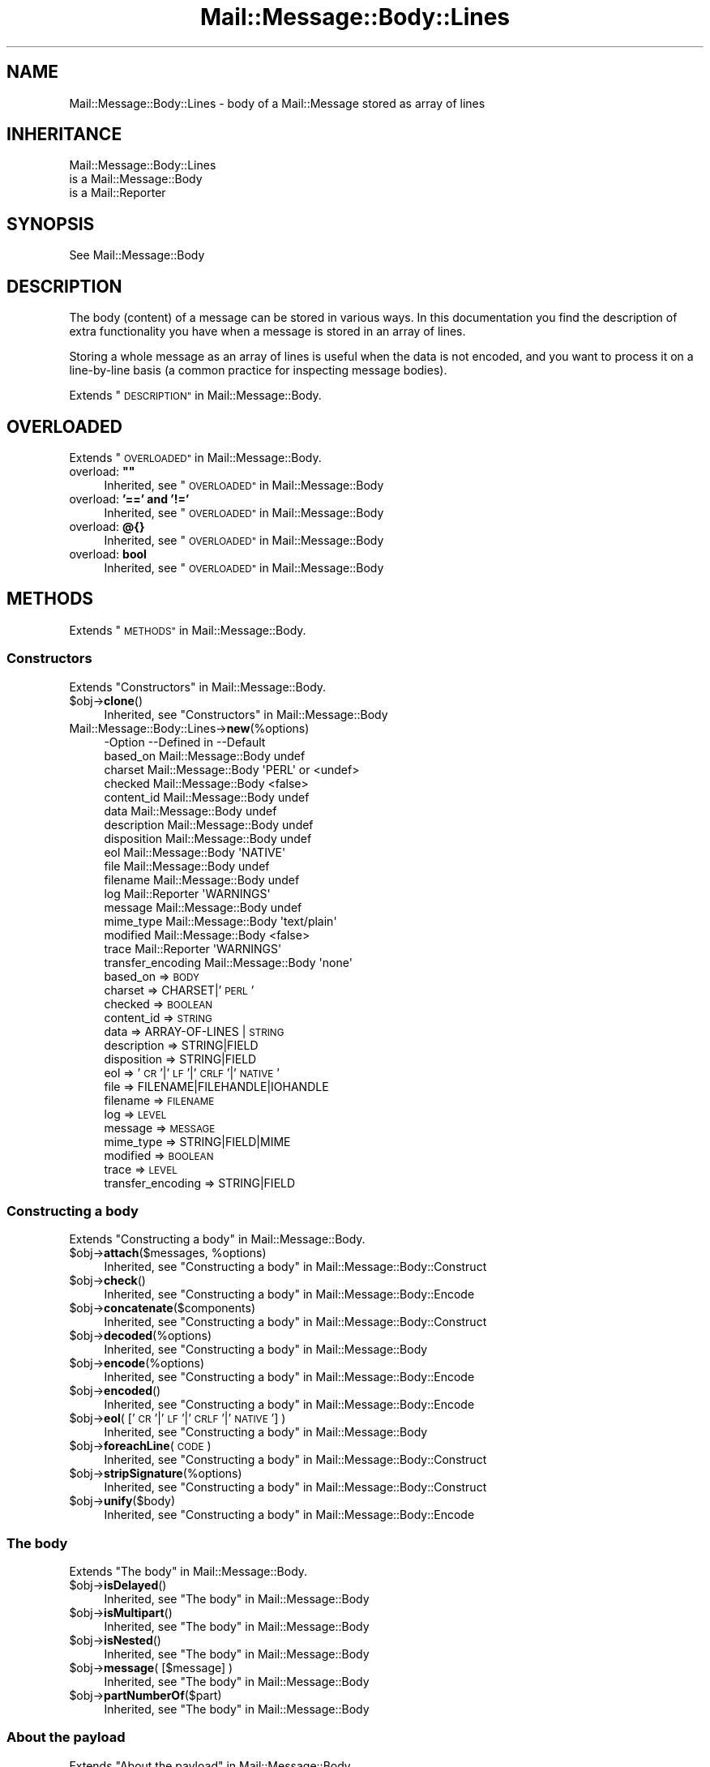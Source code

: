 .\" Automatically generated by Pod::Man 4.14 (Pod::Simple 3.40)
.\"
.\" Standard preamble:
.\" ========================================================================
.de Sp \" Vertical space (when we can't use .PP)
.if t .sp .5v
.if n .sp
..
.de Vb \" Begin verbatim text
.ft CW
.nf
.ne \\$1
..
.de Ve \" End verbatim text
.ft R
.fi
..
.\" Set up some character translations and predefined strings.  \*(-- will
.\" give an unbreakable dash, \*(PI will give pi, \*(L" will give a left
.\" double quote, and \*(R" will give a right double quote.  \*(C+ will
.\" give a nicer C++.  Capital omega is used to do unbreakable dashes and
.\" therefore won't be available.  \*(C` and \*(C' expand to `' in nroff,
.\" nothing in troff, for use with C<>.
.tr \(*W-
.ds C+ C\v'-.1v'\h'-1p'\s-2+\h'-1p'+\s0\v'.1v'\h'-1p'
.ie n \{\
.    ds -- \(*W-
.    ds PI pi
.    if (\n(.H=4u)&(1m=24u) .ds -- \(*W\h'-12u'\(*W\h'-12u'-\" diablo 10 pitch
.    if (\n(.H=4u)&(1m=20u) .ds -- \(*W\h'-12u'\(*W\h'-8u'-\"  diablo 12 pitch
.    ds L" ""
.    ds R" ""
.    ds C` ""
.    ds C' ""
'br\}
.el\{\
.    ds -- \|\(em\|
.    ds PI \(*p
.    ds L" ``
.    ds R" ''
.    ds C`
.    ds C'
'br\}
.\"
.\" Escape single quotes in literal strings from groff's Unicode transform.
.ie \n(.g .ds Aq \(aq
.el       .ds Aq '
.\"
.\" If the F register is >0, we'll generate index entries on stderr for
.\" titles (.TH), headers (.SH), subsections (.SS), items (.Ip), and index
.\" entries marked with X<> in POD.  Of course, you'll have to process the
.\" output yourself in some meaningful fashion.
.\"
.\" Avoid warning from groff about undefined register 'F'.
.de IX
..
.nr rF 0
.if \n(.g .if rF .nr rF 1
.if (\n(rF:(\n(.g==0)) \{\
.    if \nF \{\
.        de IX
.        tm Index:\\$1\t\\n%\t"\\$2"
..
.        if !\nF==2 \{\
.            nr % 0
.            nr F 2
.        \}
.    \}
.\}
.rr rF
.\" ========================================================================
.\"
.IX Title "Mail::Message::Body::Lines 3"
.TH Mail::Message::Body::Lines 3 "2020-02-07" "perl v5.32.0" "User Contributed Perl Documentation"
.\" For nroff, turn off justification.  Always turn off hyphenation; it makes
.\" way too many mistakes in technical documents.
.if n .ad l
.nh
.SH "NAME"
Mail::Message::Body::Lines \- body of a Mail::Message stored as array of lines
.SH "INHERITANCE"
.IX Header "INHERITANCE"
.Vb 3
\& Mail::Message::Body::Lines
\&   is a Mail::Message::Body
\&   is a Mail::Reporter
.Ve
.SH "SYNOPSIS"
.IX Header "SYNOPSIS"
.Vb 1
\& See Mail::Message::Body
.Ve
.SH "DESCRIPTION"
.IX Header "DESCRIPTION"
The body (content) of a message can be stored in various ways.  In this
documentation you find the description of extra functionality you have
when a message is stored in an array of lines.
.PP
Storing a whole message as an array of lines is useful when the data is not
encoded, and you want to process it on a line-by-line basis (a common practice
for inspecting message bodies).
.PP
Extends \*(L"\s-1DESCRIPTION\*(R"\s0 in Mail::Message::Body.
.SH "OVERLOADED"
.IX Header "OVERLOADED"
Extends \*(L"\s-1OVERLOADED\*(R"\s0 in Mail::Message::Body.
.ie n .IP "overload: \fB""""\fR" 4
.el .IP "overload: \fB``''\fR" 4
.IX Item "overload: """""
Inherited, see \*(L"\s-1OVERLOADED\*(R"\s0 in Mail::Message::Body
.IP "overload: \fB'==' and '!='\fR" 4
.IX Item "overload: '==' and '!='"
Inherited, see \*(L"\s-1OVERLOADED\*(R"\s0 in Mail::Message::Body
.IP "overload: \fB@{}\fR" 4
.IX Item "overload: @{}"
Inherited, see \*(L"\s-1OVERLOADED\*(R"\s0 in Mail::Message::Body
.IP "overload: \fBbool\fR" 4
.IX Item "overload: bool"
Inherited, see \*(L"\s-1OVERLOADED\*(R"\s0 in Mail::Message::Body
.SH "METHODS"
.IX Header "METHODS"
Extends \*(L"\s-1METHODS\*(R"\s0 in Mail::Message::Body.
.SS "Constructors"
.IX Subsection "Constructors"
Extends \*(L"Constructors\*(R" in Mail::Message::Body.
.ie n .IP "$obj\->\fBclone\fR()" 4
.el .IP "\f(CW$obj\fR\->\fBclone\fR()" 4
.IX Item "$obj->clone()"
Inherited, see \*(L"Constructors\*(R" in Mail::Message::Body
.IP "Mail::Message::Body::Lines\->\fBnew\fR(%options)" 4
.IX Item "Mail::Message::Body::Lines->new(%options)"
.Vb 10
\& \-Option           \-\-Defined in         \-\-Default
\&  based_on           Mail::Message::Body  undef
\&  charset            Mail::Message::Body  \*(AqPERL\*(Aq or <undef>
\&  checked            Mail::Message::Body  <false>
\&  content_id         Mail::Message::Body  undef
\&  data               Mail::Message::Body  undef
\&  description        Mail::Message::Body  undef
\&  disposition        Mail::Message::Body  undef
\&  eol                Mail::Message::Body  \*(AqNATIVE\*(Aq
\&  file               Mail::Message::Body  undef
\&  filename           Mail::Message::Body  undef
\&  log                Mail::Reporter       \*(AqWARNINGS\*(Aq
\&  message            Mail::Message::Body  undef
\&  mime_type          Mail::Message::Body  \*(Aqtext/plain\*(Aq
\&  modified           Mail::Message::Body  <false>
\&  trace              Mail::Reporter       \*(AqWARNINGS\*(Aq
\&  transfer_encoding  Mail::Message::Body  \*(Aqnone\*(Aq
.Ve
.RS 4
.IP "based_on => \s-1BODY\s0" 2
.IX Item "based_on => BODY"
.PD 0
.IP "charset => CHARSET|'\s-1PERL\s0'" 2
.IX Item "charset => CHARSET|'PERL'"
.IP "checked => \s-1BOOLEAN\s0" 2
.IX Item "checked => BOOLEAN"
.IP "content_id => \s-1STRING\s0" 2
.IX Item "content_id => STRING"
.IP "data => ARRAY-OF-LINES | \s-1STRING\s0" 2
.IX Item "data => ARRAY-OF-LINES | STRING"
.IP "description => STRING|FIELD" 2
.IX Item "description => STRING|FIELD"
.IP "disposition => STRING|FIELD" 2
.IX Item "disposition => STRING|FIELD"
.IP "eol => '\s-1CR\s0'|'\s-1LF\s0'|'\s-1CRLF\s0'|'\s-1NATIVE\s0'" 2
.IX Item "eol => 'CR'|'LF'|'CRLF'|'NATIVE'"
.IP "file => FILENAME|FILEHANDLE|IOHANDLE" 2
.IX Item "file => FILENAME|FILEHANDLE|IOHANDLE"
.IP "filename => \s-1FILENAME\s0" 2
.IX Item "filename => FILENAME"
.IP "log => \s-1LEVEL\s0" 2
.IX Item "log => LEVEL"
.IP "message => \s-1MESSAGE\s0" 2
.IX Item "message => MESSAGE"
.IP "mime_type => STRING|FIELD|MIME" 2
.IX Item "mime_type => STRING|FIELD|MIME"
.IP "modified => \s-1BOOLEAN\s0" 2
.IX Item "modified => BOOLEAN"
.IP "trace => \s-1LEVEL\s0" 2
.IX Item "trace => LEVEL"
.IP "transfer_encoding => STRING|FIELD" 2
.IX Item "transfer_encoding => STRING|FIELD"
.RE
.RS 4
.RE
.PD
.SS "Constructing a body"
.IX Subsection "Constructing a body"
Extends \*(L"Constructing a body\*(R" in Mail::Message::Body.
.ie n .IP "$obj\->\fBattach\fR($messages, %options)" 4
.el .IP "\f(CW$obj\fR\->\fBattach\fR($messages, \f(CW%options\fR)" 4
.IX Item "$obj->attach($messages, %options)"
Inherited, see \*(L"Constructing a body\*(R" in Mail::Message::Body::Construct
.ie n .IP "$obj\->\fBcheck\fR()" 4
.el .IP "\f(CW$obj\fR\->\fBcheck\fR()" 4
.IX Item "$obj->check()"
Inherited, see \*(L"Constructing a body\*(R" in Mail::Message::Body::Encode
.ie n .IP "$obj\->\fBconcatenate\fR($components)" 4
.el .IP "\f(CW$obj\fR\->\fBconcatenate\fR($components)" 4
.IX Item "$obj->concatenate($components)"
Inherited, see \*(L"Constructing a body\*(R" in Mail::Message::Body::Construct
.ie n .IP "$obj\->\fBdecoded\fR(%options)" 4
.el .IP "\f(CW$obj\fR\->\fBdecoded\fR(%options)" 4
.IX Item "$obj->decoded(%options)"
Inherited, see \*(L"Constructing a body\*(R" in Mail::Message::Body
.ie n .IP "$obj\->\fBencode\fR(%options)" 4
.el .IP "\f(CW$obj\fR\->\fBencode\fR(%options)" 4
.IX Item "$obj->encode(%options)"
Inherited, see \*(L"Constructing a body\*(R" in Mail::Message::Body::Encode
.ie n .IP "$obj\->\fBencoded\fR()" 4
.el .IP "\f(CW$obj\fR\->\fBencoded\fR()" 4
.IX Item "$obj->encoded()"
Inherited, see \*(L"Constructing a body\*(R" in Mail::Message::Body::Encode
.ie n .IP "$obj\->\fBeol\fR( ['\s-1CR\s0'|'\s-1LF\s0'|'\s-1CRLF\s0'|'\s-1NATIVE\s0'] )" 4
.el .IP "\f(CW$obj\fR\->\fBeol\fR( ['\s-1CR\s0'|'\s-1LF\s0'|'\s-1CRLF\s0'|'\s-1NATIVE\s0'] )" 4
.IX Item "$obj->eol( ['CR'|'LF'|'CRLF'|'NATIVE'] )"
Inherited, see \*(L"Constructing a body\*(R" in Mail::Message::Body
.ie n .IP "$obj\->\fBforeachLine\fR(\s-1CODE\s0)" 4
.el .IP "\f(CW$obj\fR\->\fBforeachLine\fR(\s-1CODE\s0)" 4
.IX Item "$obj->foreachLine(CODE)"
Inherited, see \*(L"Constructing a body\*(R" in Mail::Message::Body::Construct
.ie n .IP "$obj\->\fBstripSignature\fR(%options)" 4
.el .IP "\f(CW$obj\fR\->\fBstripSignature\fR(%options)" 4
.IX Item "$obj->stripSignature(%options)"
Inherited, see \*(L"Constructing a body\*(R" in Mail::Message::Body::Construct
.ie n .IP "$obj\->\fBunify\fR($body)" 4
.el .IP "\f(CW$obj\fR\->\fBunify\fR($body)" 4
.IX Item "$obj->unify($body)"
Inherited, see \*(L"Constructing a body\*(R" in Mail::Message::Body::Encode
.SS "The body"
.IX Subsection "The body"
Extends \*(L"The body\*(R" in Mail::Message::Body.
.ie n .IP "$obj\->\fBisDelayed\fR()" 4
.el .IP "\f(CW$obj\fR\->\fBisDelayed\fR()" 4
.IX Item "$obj->isDelayed()"
Inherited, see \*(L"The body\*(R" in Mail::Message::Body
.ie n .IP "$obj\->\fBisMultipart\fR()" 4
.el .IP "\f(CW$obj\fR\->\fBisMultipart\fR()" 4
.IX Item "$obj->isMultipart()"
Inherited, see \*(L"The body\*(R" in Mail::Message::Body
.ie n .IP "$obj\->\fBisNested\fR()" 4
.el .IP "\f(CW$obj\fR\->\fBisNested\fR()" 4
.IX Item "$obj->isNested()"
Inherited, see \*(L"The body\*(R" in Mail::Message::Body
.ie n .IP "$obj\->\fBmessage\fR( [$message] )" 4
.el .IP "\f(CW$obj\fR\->\fBmessage\fR( [$message] )" 4
.IX Item "$obj->message( [$message] )"
Inherited, see \*(L"The body\*(R" in Mail::Message::Body
.ie n .IP "$obj\->\fBpartNumberOf\fR($part)" 4
.el .IP "\f(CW$obj\fR\->\fBpartNumberOf\fR($part)" 4
.IX Item "$obj->partNumberOf($part)"
Inherited, see \*(L"The body\*(R" in Mail::Message::Body
.SS "About the payload"
.IX Subsection "About the payload"
Extends \*(L"About the payload\*(R" in Mail::Message::Body.
.ie n .IP "$obj\->\fBcharset\fR()" 4
.el .IP "\f(CW$obj\fR\->\fBcharset\fR()" 4
.IX Item "$obj->charset()"
Inherited, see \*(L"About the payload\*(R" in Mail::Message::Body
.ie n .IP "$obj\->\fBchecked\fR( [\s-1BOOLEAN\s0] )" 4
.el .IP "\f(CW$obj\fR\->\fBchecked\fR( [\s-1BOOLEAN\s0] )" 4
.IX Item "$obj->checked( [BOOLEAN] )"
Inherited, see \*(L"About the payload\*(R" in Mail::Message::Body
.ie n .IP "$obj\->\fBcontentId\fR( [STRING|$field] )" 4
.el .IP "\f(CW$obj\fR\->\fBcontentId\fR( [STRING|$field] )" 4
.IX Item "$obj->contentId( [STRING|$field] )"
Inherited, see \*(L"About the payload\*(R" in Mail::Message::Body
.ie n .IP "$obj\->\fBdescription\fR( [STRING|$field] )" 4
.el .IP "\f(CW$obj\fR\->\fBdescription\fR( [STRING|$field] )" 4
.IX Item "$obj->description( [STRING|$field] )"
Inherited, see \*(L"About the payload\*(R" in Mail::Message::Body
.ie n .IP "$obj\->\fBdisposition\fR( [STRING|$field] )" 4
.el .IP "\f(CW$obj\fR\->\fBdisposition\fR( [STRING|$field] )" 4
.IX Item "$obj->disposition( [STRING|$field] )"
Inherited, see \*(L"About the payload\*(R" in Mail::Message::Body
.ie n .IP "$obj\->\fBdispositionFilename\fR( [$directory] )" 4
.el .IP "\f(CW$obj\fR\->\fBdispositionFilename\fR( [$directory] )" 4
.IX Item "$obj->dispositionFilename( [$directory] )"
Inherited, see \*(L"About the payload\*(R" in Mail::Message::Body::Encode
.ie n .IP "$obj\->\fBisBinary\fR()" 4
.el .IP "\f(CW$obj\fR\->\fBisBinary\fR()" 4
.IX Item "$obj->isBinary()"
Inherited, see \*(L"About the payload\*(R" in Mail::Message::Body::Encode
.ie n .IP "$obj\->\fBisText\fR()" 4
.el .IP "\f(CW$obj\fR\->\fBisText\fR()" 4
.IX Item "$obj->isText()"
Inherited, see \*(L"About the payload\*(R" in Mail::Message::Body::Encode
.ie n .IP "$obj\->\fBmimeType\fR()" 4
.el .IP "\f(CW$obj\fR\->\fBmimeType\fR()" 4
.IX Item "$obj->mimeType()"
Inherited, see \*(L"About the payload\*(R" in Mail::Message::Body
.ie n .IP "$obj\->\fBnrLines\fR()" 4
.el .IP "\f(CW$obj\fR\->\fBnrLines\fR()" 4
.IX Item "$obj->nrLines()"
Inherited, see \*(L"About the payload\*(R" in Mail::Message::Body
.ie n .IP "$obj\->\fBsize\fR()" 4
.el .IP "\f(CW$obj\fR\->\fBsize\fR()" 4
.IX Item "$obj->size()"
Inherited, see \*(L"About the payload\*(R" in Mail::Message::Body
.ie n .IP "$obj\->\fBtransferEncoding\fR( [STRING|$field] )" 4
.el .IP "\f(CW$obj\fR\->\fBtransferEncoding\fR( [STRING|$field] )" 4
.IX Item "$obj->transferEncoding( [STRING|$field] )"
Inherited, see \*(L"About the payload\*(R" in Mail::Message::Body
.ie n .IP "$obj\->\fBtype\fR( [STRING|$field] )" 4
.el .IP "\f(CW$obj\fR\->\fBtype\fR( [STRING|$field] )" 4
.IX Item "$obj->type( [STRING|$field] )"
Inherited, see \*(L"About the payload\*(R" in Mail::Message::Body
.SS "Access to the payload"
.IX Subsection "Access to the payload"
Extends \*(L"Access to the payload\*(R" in Mail::Message::Body.
.ie n .IP "$obj\->\fBendsOnNewline\fR()" 4
.el .IP "\f(CW$obj\fR\->\fBendsOnNewline\fR()" 4
.IX Item "$obj->endsOnNewline()"
Inherited, see \*(L"Access to the payload\*(R" in Mail::Message::Body
.ie n .IP "$obj\->\fBfile\fR()" 4
.el .IP "\f(CW$obj\fR\->\fBfile\fR()" 4
.IX Item "$obj->file()"
Inherited, see \*(L"Access to the payload\*(R" in Mail::Message::Body
.ie n .IP "$obj\->\fBlines\fR()" 4
.el .IP "\f(CW$obj\fR\->\fBlines\fR()" 4
.IX Item "$obj->lines()"
Inherited, see \*(L"Access to the payload\*(R" in Mail::Message::Body
.ie n .IP "$obj\->\fBprint\fR( [$fh] )" 4
.el .IP "\f(CW$obj\fR\->\fBprint\fR( [$fh] )" 4
.IX Item "$obj->print( [$fh] )"
Inherited, see \*(L"Access to the payload\*(R" in Mail::Message::Body
.ie n .IP "$obj\->\fBprintEscapedFrom\fR($fh)" 4
.el .IP "\f(CW$obj\fR\->\fBprintEscapedFrom\fR($fh)" 4
.IX Item "$obj->printEscapedFrom($fh)"
Inherited, see \*(L"Access to the payload\*(R" in Mail::Message::Body
.ie n .IP "$obj\->\fBstring\fR()" 4
.el .IP "\f(CW$obj\fR\->\fBstring\fR()" 4
.IX Item "$obj->string()"
Inherited, see \*(L"Access to the payload\*(R" in Mail::Message::Body
.ie n .IP "$obj\->\fBstripTrailingNewline\fR()" 4
.el .IP "\f(CW$obj\fR\->\fBstripTrailingNewline\fR()" 4
.IX Item "$obj->stripTrailingNewline()"
Inherited, see \*(L"Access to the payload\*(R" in Mail::Message::Body
.ie n .IP "$obj\->\fBwrite\fR(%options)" 4
.el .IP "\f(CW$obj\fR\->\fBwrite\fR(%options)" 4
.IX Item "$obj->write(%options)"
Inherited, see \*(L"Access to the payload\*(R" in Mail::Message::Body
.SS "Internals"
.IX Subsection "Internals"
Extends \*(L"Internals\*(R" in Mail::Message::Body.
.ie n .IP "$obj\->\fBaddTransferEncHandler\fR( $name, <$class|$object> )" 4
.el .IP "\f(CW$obj\fR\->\fBaddTransferEncHandler\fR( \f(CW$name\fR, <$class|$object> )" 4
.IX Item "$obj->addTransferEncHandler( $name, <$class|$object> )"
.PD 0
.ie n .IP "Mail::Message::Body::Lines\->\fBaddTransferEncHandler\fR( $name, <$class|$object> )" 4
.el .IP "Mail::Message::Body::Lines\->\fBaddTransferEncHandler\fR( \f(CW$name\fR, <$class|$object> )" 4
.IX Item "Mail::Message::Body::Lines->addTransferEncHandler( $name, <$class|$object> )"
.PD
Inherited, see \*(L"Internals\*(R" in Mail::Message::Body::Encode
.ie n .IP "$obj\->\fBcontentInfoFrom\fR($head)" 4
.el .IP "\f(CW$obj\fR\->\fBcontentInfoFrom\fR($head)" 4
.IX Item "$obj->contentInfoFrom($head)"
Inherited, see \*(L"Internals\*(R" in Mail::Message::Body
.ie n .IP "$obj\->\fBcontentInfoTo\fR($head)" 4
.el .IP "\f(CW$obj\fR\->\fBcontentInfoTo\fR($head)" 4
.IX Item "$obj->contentInfoTo($head)"
Inherited, see \*(L"Internals\*(R" in Mail::Message::Body
.ie n .IP "$obj\->\fBfileLocation\fR( [$begin, $end] )" 4
.el .IP "\f(CW$obj\fR\->\fBfileLocation\fR( [$begin, \f(CW$end\fR] )" 4
.IX Item "$obj->fileLocation( [$begin, $end] )"
Inherited, see \*(L"Internals\*(R" in Mail::Message::Body
.ie n .IP "$obj\->\fBgetTransferEncHandler\fR($type)" 4
.el .IP "\f(CW$obj\fR\->\fBgetTransferEncHandler\fR($type)" 4
.IX Item "$obj->getTransferEncHandler($type)"
Inherited, see \*(L"Internals\*(R" in Mail::Message::Body::Encode
.ie n .IP "$obj\->\fBisModified\fR()" 4
.el .IP "\f(CW$obj\fR\->\fBisModified\fR()" 4
.IX Item "$obj->isModified()"
Inherited, see \*(L"Internals\*(R" in Mail::Message::Body
.ie n .IP "$obj\->\fBload\fR()" 4
.el .IP "\f(CW$obj\fR\->\fBload\fR()" 4
.IX Item "$obj->load()"
Inherited, see \*(L"Internals\*(R" in Mail::Message::Body
.ie n .IP "$obj\->\fBmodified\fR( [\s-1BOOLEAN\s0] )" 4
.el .IP "\f(CW$obj\fR\->\fBmodified\fR( [\s-1BOOLEAN\s0] )" 4
.IX Item "$obj->modified( [BOOLEAN] )"
Inherited, see \*(L"Internals\*(R" in Mail::Message::Body
.ie n .IP "$obj\->\fBmoveLocation\fR( [$distance] )" 4
.el .IP "\f(CW$obj\fR\->\fBmoveLocation\fR( [$distance] )" 4
.IX Item "$obj->moveLocation( [$distance] )"
Inherited, see \*(L"Internals\*(R" in Mail::Message::Body
.ie n .IP "$obj\->\fBread\fR( $parser, $head, $bodytype, [$chars, [$lines]] )" 4
.el .IP "\f(CW$obj\fR\->\fBread\fR( \f(CW$parser\fR, \f(CW$head\fR, \f(CW$bodytype\fR, [$chars, [$lines]] )" 4
.IX Item "$obj->read( $parser, $head, $bodytype, [$chars, [$lines]] )"
Inherited, see \*(L"Internals\*(R" in Mail::Message::Body
.SS "Error handling"
.IX Subsection "Error handling"
Extends \*(L"Error handling\*(R" in Mail::Message::Body.
.ie n .IP "$obj\->\fB\s-1AUTOLOAD\s0\fR()" 4
.el .IP "\f(CW$obj\fR\->\fB\s-1AUTOLOAD\s0\fR()" 4
.IX Item "$obj->AUTOLOAD()"
Inherited, see \*(L"Error handling\*(R" in Mail::Message::Body
.ie n .IP "$obj\->\fBaddReport\fR($object)" 4
.el .IP "\f(CW$obj\fR\->\fBaddReport\fR($object)" 4
.IX Item "$obj->addReport($object)"
Inherited, see \*(L"Error handling\*(R" in Mail::Reporter
.ie n .IP "$obj\->\fBdefaultTrace\fR( [$level]|[$loglevel, $tracelevel]|[$level, $callback] )" 4
.el .IP "\f(CW$obj\fR\->\fBdefaultTrace\fR( [$level]|[$loglevel, \f(CW$tracelevel\fR]|[$level, \f(CW$callback\fR] )" 4
.IX Item "$obj->defaultTrace( [$level]|[$loglevel, $tracelevel]|[$level, $callback] )"
.PD 0
.ie n .IP "Mail::Message::Body::Lines\->\fBdefaultTrace\fR( [$level]|[$loglevel, $tracelevel]|[$level, $callback] )" 4
.el .IP "Mail::Message::Body::Lines\->\fBdefaultTrace\fR( [$level]|[$loglevel, \f(CW$tracelevel\fR]|[$level, \f(CW$callback\fR] )" 4
.IX Item "Mail::Message::Body::Lines->defaultTrace( [$level]|[$loglevel, $tracelevel]|[$level, $callback] )"
.PD
Inherited, see \*(L"Error handling\*(R" in Mail::Reporter
.ie n .IP "$obj\->\fBerrors\fR()" 4
.el .IP "\f(CW$obj\fR\->\fBerrors\fR()" 4
.IX Item "$obj->errors()"
Inherited, see \*(L"Error handling\*(R" in Mail::Reporter
.ie n .IP "$obj\->\fBlog\fR( [$level, [$strings]] )" 4
.el .IP "\f(CW$obj\fR\->\fBlog\fR( [$level, [$strings]] )" 4
.IX Item "$obj->log( [$level, [$strings]] )"
.PD 0
.IP "Mail::Message::Body::Lines\->\fBlog\fR( [$level, [$strings]] )" 4
.IX Item "Mail::Message::Body::Lines->log( [$level, [$strings]] )"
.PD
Inherited, see \*(L"Error handling\*(R" in Mail::Reporter
.ie n .IP "$obj\->\fBlogPriority\fR($level)" 4
.el .IP "\f(CW$obj\fR\->\fBlogPriority\fR($level)" 4
.IX Item "$obj->logPriority($level)"
.PD 0
.IP "Mail::Message::Body::Lines\->\fBlogPriority\fR($level)" 4
.IX Item "Mail::Message::Body::Lines->logPriority($level)"
.PD
Inherited, see \*(L"Error handling\*(R" in Mail::Reporter
.ie n .IP "$obj\->\fBlogSettings\fR()" 4
.el .IP "\f(CW$obj\fR\->\fBlogSettings\fR()" 4
.IX Item "$obj->logSettings()"
Inherited, see \*(L"Error handling\*(R" in Mail::Reporter
.ie n .IP "$obj\->\fBnotImplemented\fR()" 4
.el .IP "\f(CW$obj\fR\->\fBnotImplemented\fR()" 4
.IX Item "$obj->notImplemented()"
Inherited, see \*(L"Error handling\*(R" in Mail::Reporter
.ie n .IP "$obj\->\fBreport\fR( [$level] )" 4
.el .IP "\f(CW$obj\fR\->\fBreport\fR( [$level] )" 4
.IX Item "$obj->report( [$level] )"
Inherited, see \*(L"Error handling\*(R" in Mail::Reporter
.ie n .IP "$obj\->\fBreportAll\fR( [$level] )" 4
.el .IP "\f(CW$obj\fR\->\fBreportAll\fR( [$level] )" 4
.IX Item "$obj->reportAll( [$level] )"
Inherited, see \*(L"Error handling\*(R" in Mail::Reporter
.ie n .IP "$obj\->\fBtrace\fR( [$level] )" 4
.el .IP "\f(CW$obj\fR\->\fBtrace\fR( [$level] )" 4
.IX Item "$obj->trace( [$level] )"
Inherited, see \*(L"Error handling\*(R" in Mail::Reporter
.ie n .IP "$obj\->\fBwarnings\fR()" 4
.el .IP "\f(CW$obj\fR\->\fBwarnings\fR()" 4
.IX Item "$obj->warnings()"
Inherited, see \*(L"Error handling\*(R" in Mail::Reporter
.SS "Cleanup"
.IX Subsection "Cleanup"
Extends \*(L"Cleanup\*(R" in Mail::Message::Body.
.ie n .IP "$obj\->\fB\s-1DESTROY\s0\fR()" 4
.el .IP "\f(CW$obj\fR\->\fB\s-1DESTROY\s0\fR()" 4
.IX Item "$obj->DESTROY()"
Inherited, see \*(L"Cleanup\*(R" in Mail::Reporter
.SH "DETAILS"
.IX Header "DETAILS"
Extends \*(L"\s-1DETAILS\*(R"\s0 in Mail::Message::Body.
.SH "DIAGNOSTICS"
.IX Header "DIAGNOSTICS"
.ie n .IP "Warning: Charset $name is not known" 4
.el .IP "Warning: Charset \f(CW$name\fR is not known" 4
.IX Item "Warning: Charset $name is not known"
The encoding or decoding of a message body encounters a character set which
is not understood by Perl's Encode module.
.ie n .IP "Warning: No decoder defined for transfer encoding $name." 4
.el .IP "Warning: No decoder defined for transfer encoding \f(CW$name\fR." 4
.IX Item "Warning: No decoder defined for transfer encoding $name."
The data (message body) is encoded in a way which is not currently understood,
therefore no decoding (or recoding) can take place.
.ie n .IP "Warning: No encoder defined for transfer encoding $name." 4
.el .IP "Warning: No encoder defined for transfer encoding \f(CW$name\fR." 4
.IX Item "Warning: No encoder defined for transfer encoding $name."
The data (message body) has been decoded, but the required encoding is
unknown.  The decoded data is returned.
.ie n .IP "Error: Package $package does not implement $method." 4
.el .IP "Error: Package \f(CW$package\fR does not implement \f(CW$method\fR." 4
.IX Item "Error: Package $package does not implement $method."
Fatal error: the specific package (or one of its superclasses) does not
implement this method where it should. This message means that some other
related classes do implement this method however the class at hand does
not.  Probably you should investigate this and probably inform the author
of the package.
.ie n .IP "Error: Unable to read file $filename for message body lines: $!" 4
.el .IP "Error: Unable to read file \f(CW$filename\fR for message body lines: $!" 4
.IX Item "Error: Unable to read file $filename for message body lines: $!"
A Mail::Message::Body::Lines object is to be created from a named file,
but it is impossible to read that file to retrieve the lines within.
.ie n .IP "Warning: Unknown line terminator $eol ignored" 4
.el .IP "Warning: Unknown line terminator \f(CW$eol\fR ignored" 4
.IX Item "Warning: Unknown line terminator $eol ignored"
.SH "SEE ALSO"
.IX Header "SEE ALSO"
This module is part of Mail-Message distribution version 3.009,
built on February 07, 2020. Website: \fIhttp://perl.overmeer.net/CPAN/\fR
.SH "LICENSE"
.IX Header "LICENSE"
Copyrights 2001\-2020 by [Mark Overmeer <markov@cpan.org>]. For other contributors see ChangeLog.
.PP
This program is free software; you can redistribute it and/or modify it
under the same terms as Perl itself.
See \fIhttp://dev.perl.org/licenses/\fR

